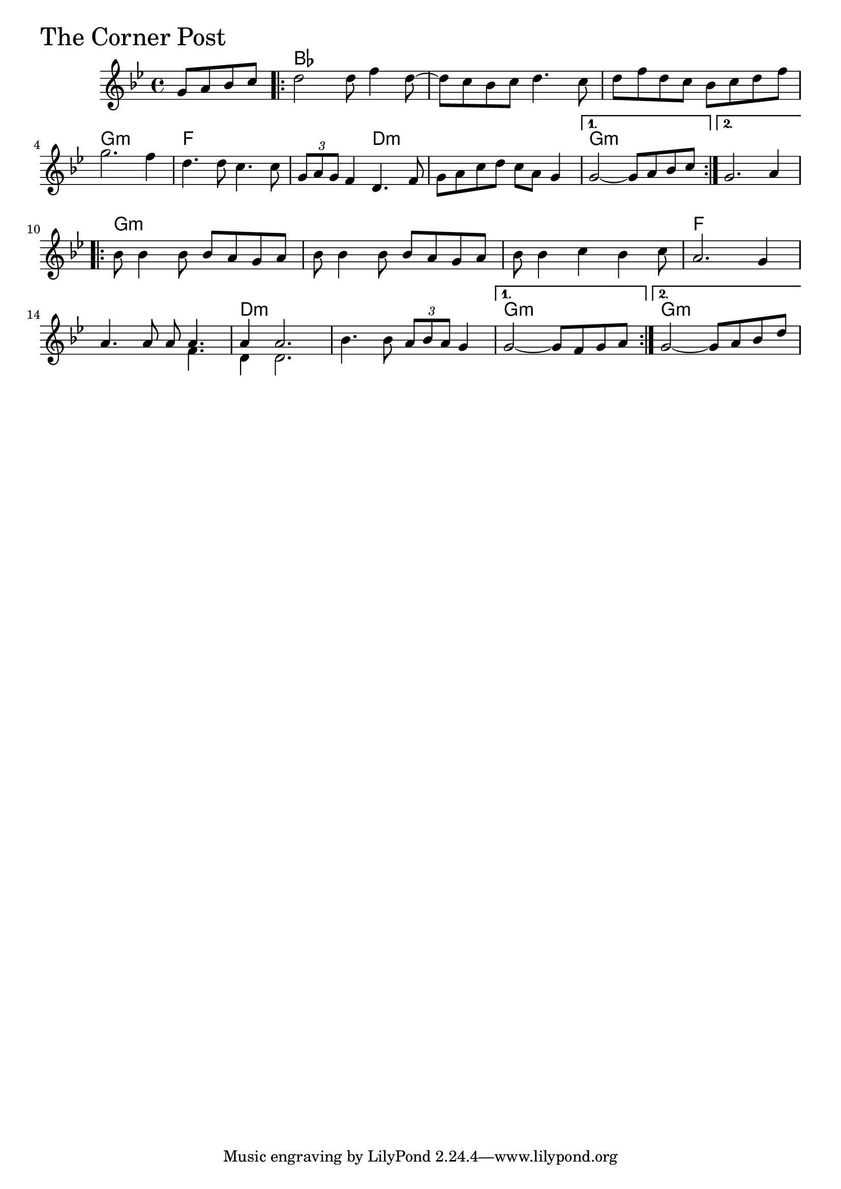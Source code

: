 \version "2.18.0"

CornerPostChords = \chordmode{
  s2
  bes1 s s g:m
  f s2 d:m s1 g:m s
  g:m s s f
  s d:m s g:m g:m
}

CornerPost = \relative{
  \key g \minor
  %% Corner Post
  \partial 2 g'8 a bes c 
  \repeat volta 2{
    %% A section
    d2 d8 f4 d8~
    d c bes c d4. c8
    d f d c bes c d f
    \break
    g2. f4
    d4. d8 c4. c8
    \tuplet 3/2 {g a g} f4 d4. f8
    g a c d c a g4 }
  \alternative {
    { g2~ g8 a bes c }
    { g2. a4}
  }

  \break
  \repeat volta 2{
    %% B section
    bes8 bes4 bes8 bes a g a
    bes8 bes4 bes8 bes a g a
    bes8 bes4 c bes c8 
    a2. g4
    \break
    a4. a8 a8
    <<
      {
        \voiceOne
        a4.
	a4 a2.
      }
      \new Voice {
        \voiceTwo
	f4.
	d4 d2.
      }
    >>
    \oneVoice
    bes'4. bes8 \tuplet 3/2 {a bes a} g4 }
  \alternative {
    { g2~ g8 f8 g a }
    { g2~ g8 a bes d}
  }
}


  \score {
  <<
  \new ChordNames \CornerPostChords 
  \new Staff { \clef treble \CornerPost }
  >>
  \header { piece = \markup {\fontsize #4.0 "The Corner Post"}}
    \layout{}
  }
